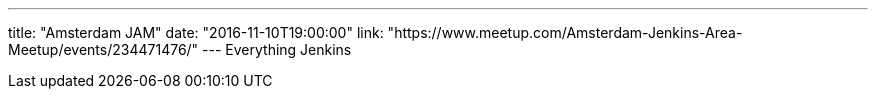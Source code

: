 ---
title: "Amsterdam JAM"
date: "2016-11-10T19:00:00"
link: "https://www.meetup.com/Amsterdam-Jenkins-Area-Meetup/events/234471476/"
---
Everything Jenkins
